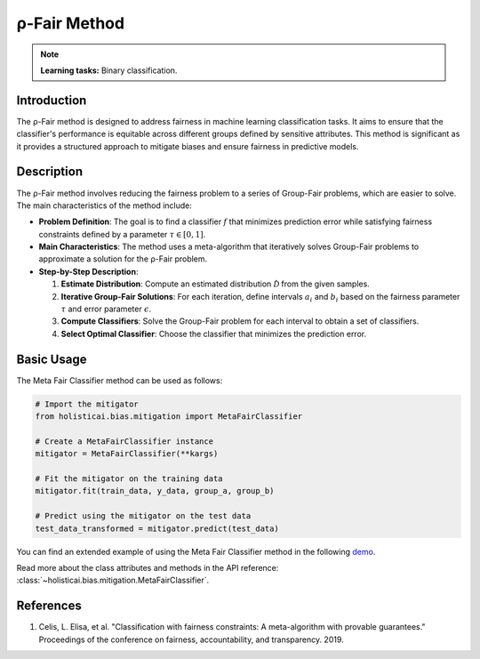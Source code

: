 ρ-Fair Method
-------------

.. note::
    **Learning tasks:** Binary classification.

Introduction
~~~~~~~~~~~~
The ρ-Fair method is designed to address fairness in machine learning classification tasks. It aims to ensure that the classifier's performance is equitable across different groups defined by sensitive attributes. This method is significant as it provides a structured approach to mitigate biases and ensure fairness in predictive models.

Description
~~~~~~~~~~~
The ρ-Fair method involves reducing the fairness problem to a series of Group-Fair problems, which are easier to solve. The main characteristics of the method include:

- **Problem Definition**: The goal is to find a classifier :math:`f` that minimizes prediction error while satisfying fairness constraints defined by a parameter :math:`\tau \in [0,1]`.
- **Main Characteristics**: The method uses a meta-algorithm that iteratively solves Group-Fair problems to approximate a solution for the ρ-Fair problem.
- **Step-by-Step Description**:

  1. **Estimate Distribution**: Compute an estimated distribution :math:`\hat{\mathcal{D}}` from the given samples.
  2. **Iterative Group-Fair Solutions**: For each iteration, define intervals :math:`a_i` and :math:`b_i` based on the fairness parameter :math:`\tau` and error parameter :math:`\epsilon`.
  3. **Compute Classifiers**: Solve the Group-Fair problem for each interval to obtain a set of classifiers.
  4. **Select Optimal Classifier**: Choose the classifier that minimizes the prediction error.

Basic Usage
~~~~~~~~~~~~~~

The Meta Fair Classifier method can be used as follows:

.. code-block:: python

  # Import the mitigator
  from holisticai.bias.mitigation import MetaFairClassifier

  # Create a MetaFairClassifier instance
  mitigator = MetaFairClassifier(**kargs)

  # Fit the mitigator on the training data
  mitigator.fit(train_data, y_data, group_a, group_b)

  # Predict using the mitigator on the test data
  test_data_transformed = mitigator.predict(test_data)

You can find an extended example of using the Meta Fair Classifier method in the following `demo <https://holisticai.readthedocs.io/en/latest/gallery/tutorials/bias/mitigating_bias/binary_classification/demos/inprocessing.html#4.-Meta-Fair-Classifier>`_.

Read more about the class attributes and methods in the API reference: :class:`~holisticai.bias.mitigation.MetaFairClassifier`.

References
~~~~~~~~~~
1. Celis, L. Elisa, et al. "Classification with fairness constraints: A meta-algorithm with provable guarantees." Proceedings of the conference on fairness, accountability, and transparency. 2019.